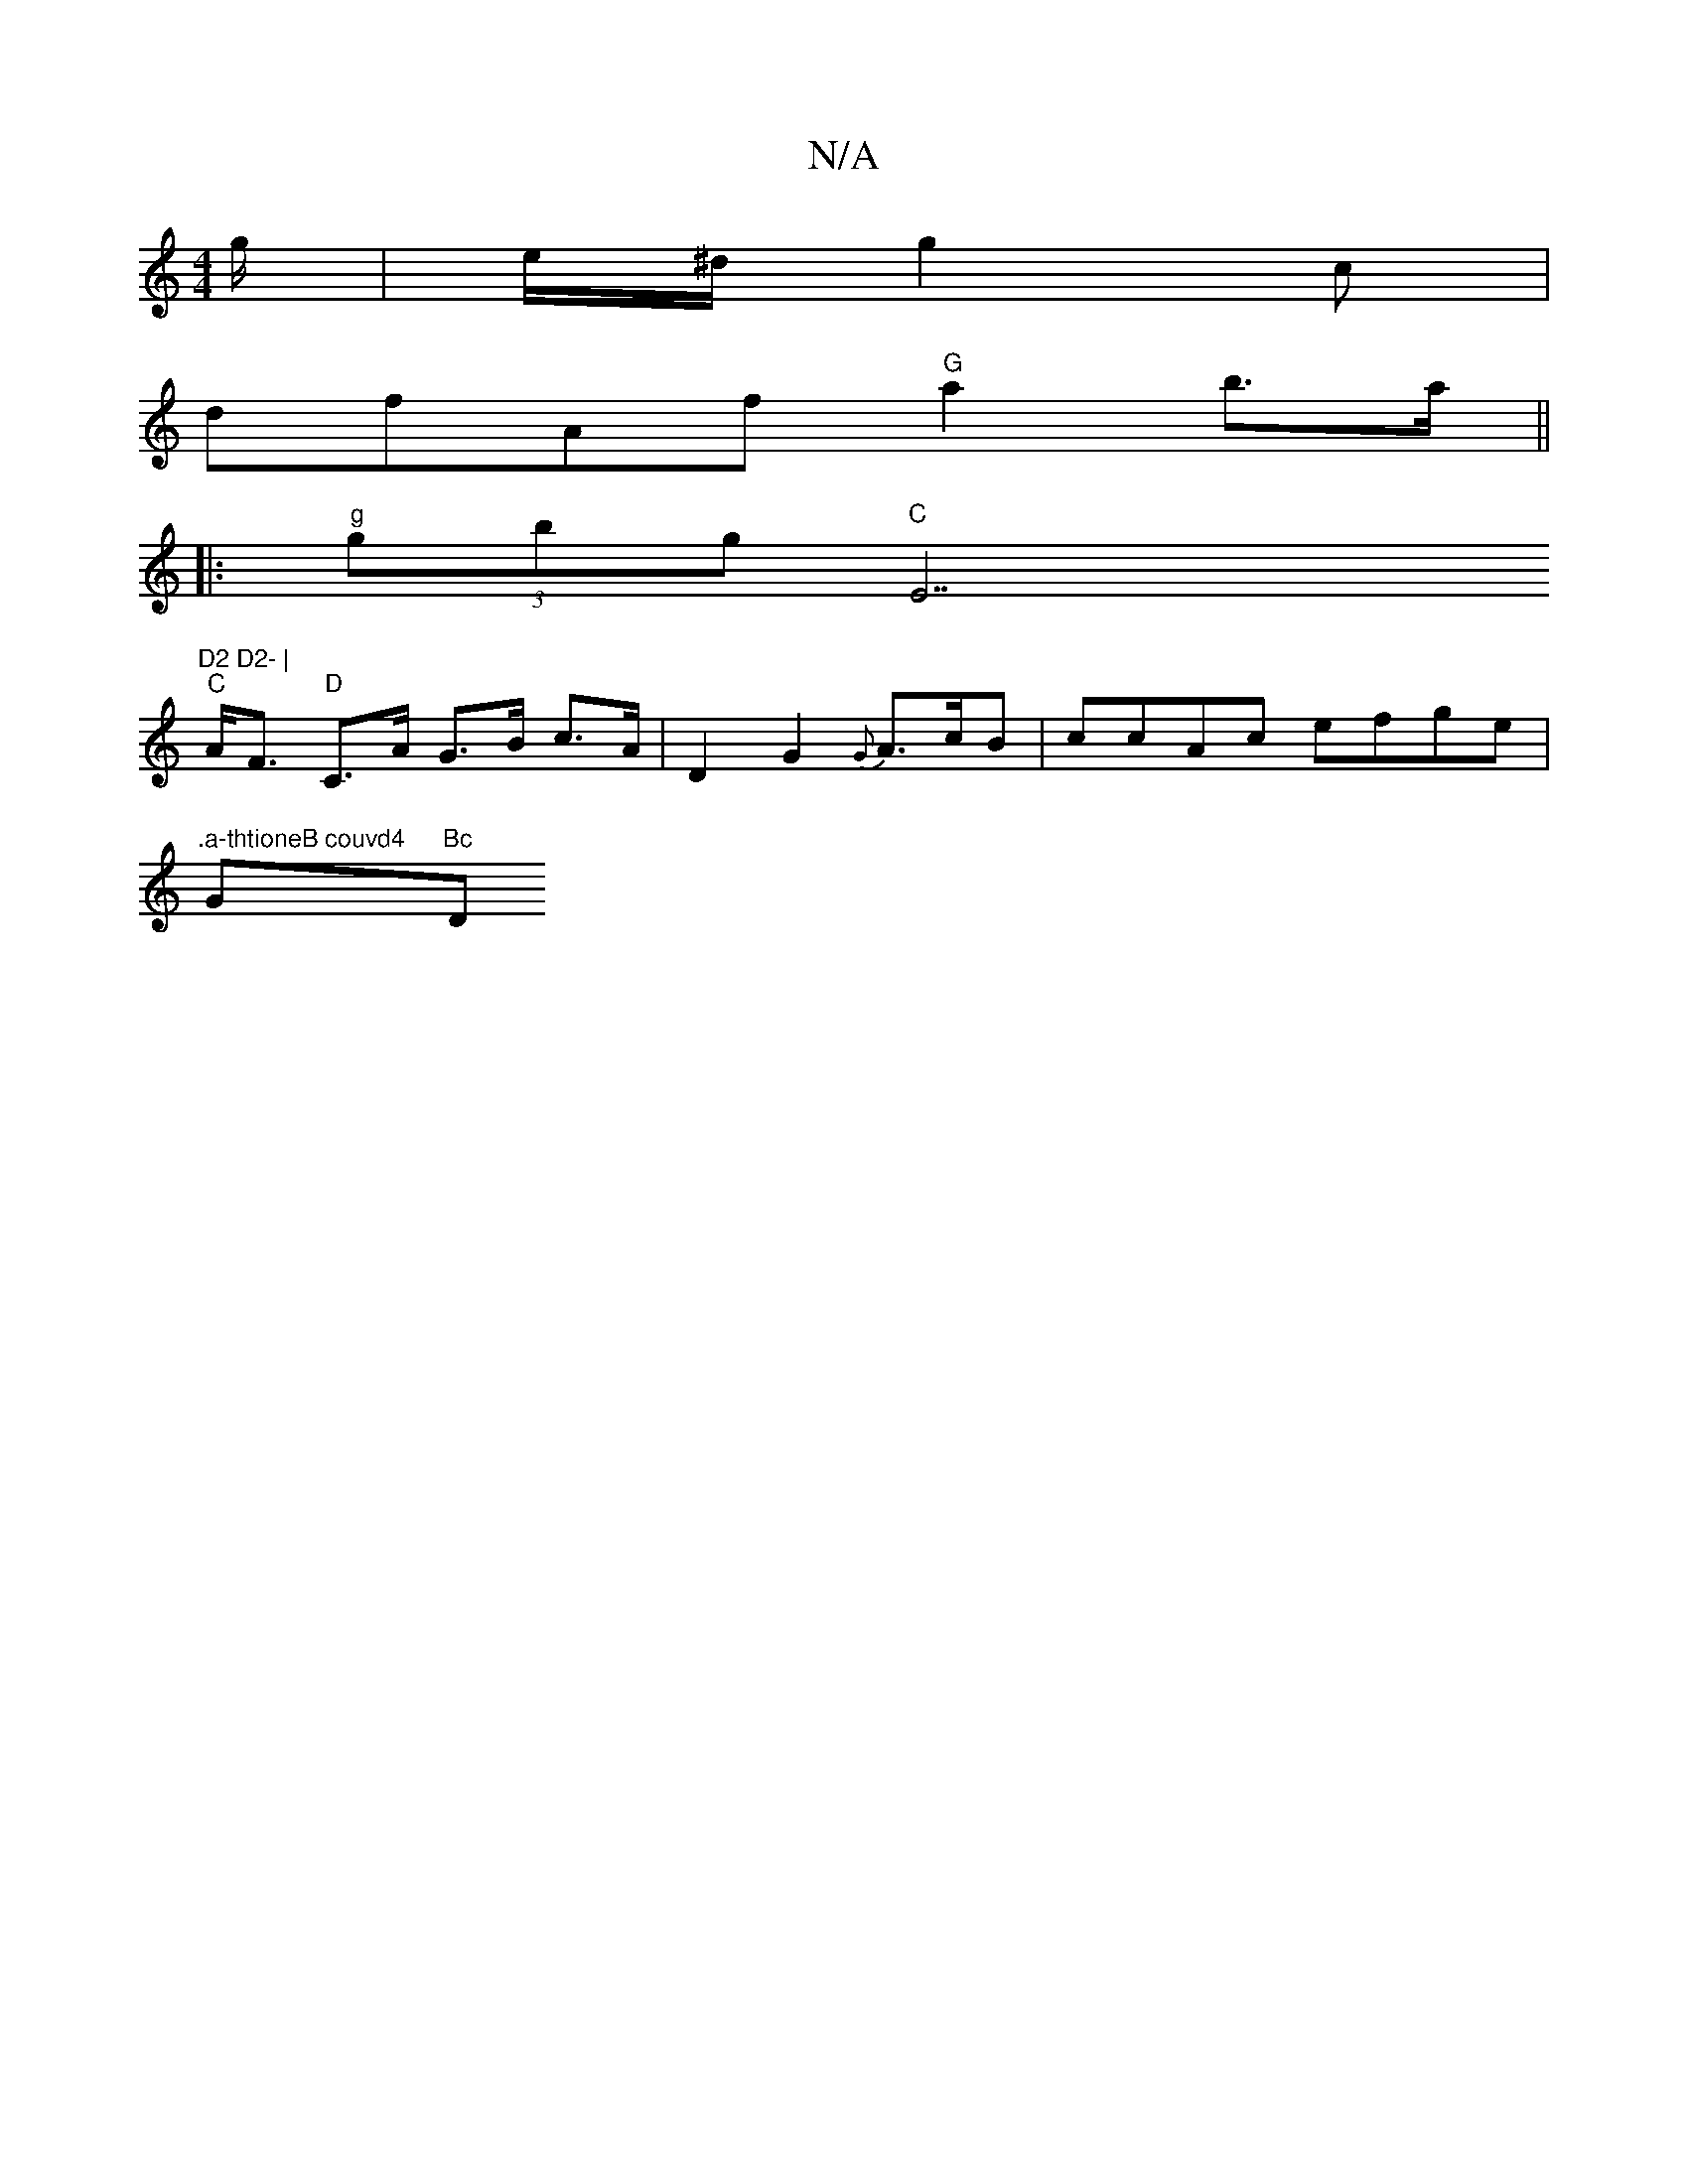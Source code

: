 X:1
T:N/A
M:4/4
R:N/A
K:Cmajor
/g/|e/^d/g2c |
dfAf "G"a2 b>a||
|:"g"(3gbg "C "E7 "D2 D2- |
"C"A<F "D"C>A G>B c>A|D2G2{G}A>cB | ccAc efge |
".a-thtioneB couvd4 "G"Bc "D"B2 {/}ABcA|G2EG dABB|edcd dgfg:|2 dAFA FGEF|E2 G2 BGAF|1 GFAF E